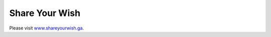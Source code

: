 ###################
Share Your Wish
###################

Please visit `www.shareyourwish.ga <https://shareyourwish.ga>`_.
